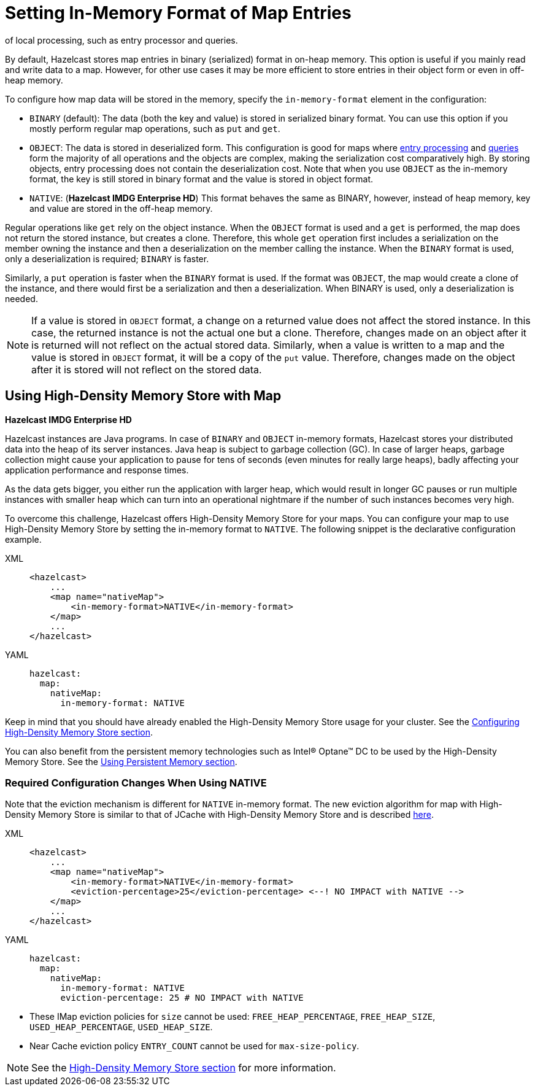 = Setting In-Memory Format of Map Entries
:description: By default, Hazelcast stores map entries in binary (serialized) format in on-heap memory. This option is useful if you mainly read and write data to a map. However, for other use cases it may be more efficient to store entries in their object form or even in off-heap memory.
of local processing, such as entry processor and queries.

[[setting-in-memory-format]]

{description}

To configure how map data will be stored in the memory, specify the `in-memory-format` element in the configuration:

* `BINARY` (default): The data (both the key and value) is stored in serialized
binary format. You can use this option if you mostly perform regular map
operations, such as `put` and `get`.
* `OBJECT`: The data is stored in deserialized form. This configuration is
good for maps where xref:computing:entry-processor.adoc[entry processing] and xref:query:how-distributed-query-works.adoc[queries] form the majority of all
operations and the objects are complex, making the serialization cost comparatively
high. By storing objects, entry processing does not contain the deserialization
cost. Note that when you use `OBJECT` as the in-memory format, the key is still
stored in binary format and the value is stored in object format.
* `NATIVE`: ([navy]*Hazelcast IMDG Enterprise HD*) This format behaves the same as
BINARY, however, instead of heap memory, key and value are stored in the off-heap
memory.

Regular operations like `get` rely on the object instance. When the `OBJECT` format
is used and a `get` is performed, the map does not return the stored instance,
but creates a clone. Therefore, this whole `get` operation first includes a
serialization on the member owning the instance and then a deserialization on
the member calling the instance. When the `BINARY` format is used, only a
deserialization is required; `BINARY` is faster.

Similarly, a `put` operation is faster when the `BINARY` format is used. If the
format was `OBJECT`, the map would create a clone of the instance, and there would
first be a serialization and then a deserialization. When BINARY is used, only a
deserialization is needed.

NOTE: If a value is stored in `OBJECT` format, a change on a returned value does not
affect the stored instance. In this case, the returned instance is not the actual one
but a clone. Therefore, changes made on an object after it is returned will not reflect
on the actual stored data. Similarly, when a value is written to a map and the value is
stored in `OBJECT` format, it will be a copy of the `put` value. Therefore, changes made
on the object after it is stored will not reflect on the stored data.

[[using-high-density-memory-store-with-map]]
== Using High-Density Memory Store with Map

[navy]*Hazelcast IMDG Enterprise HD*

Hazelcast instances are Java programs. In case of `BINARY` and `OBJECT` in-memory
formats, Hazelcast stores your distributed data into the heap of its server instances.
Java heap is subject to garbage collection (GC). In case of larger heaps, garbage
collection might cause your application to pause for tens of seconds (even minutes
for really large heaps), badly affecting your application performance and response times.

As the data gets bigger, you either run the application with larger heap, which would
result in longer GC pauses or run multiple instances with smaller heap which can turn
into an operational nightmare if the number of such instances becomes very high.

To overcome this challenge, Hazelcast offers High-Density Memory Store for your maps.
You can configure your map to use High-Density Memory Store by setting the in-memory
format to `NATIVE`. The following snippet is the declarative configuration example.

[tabs] 
==== 
XML:: 
+ 
-- 
[source,xml]
----
<hazelcast>
    ...
    <map name="nativeMap">
        <in-memory-format>NATIVE</in-memory-format>
    </map>
    ...
</hazelcast>
----
--

YAML::
+
[source,yaml]
----
hazelcast:
  map:
    nativeMap:
      in-memory-format: NATIVE
----
====

Keep in mind that you should have already enabled the High-Density Memory Store
usage for your cluster. See the xref:storage:high-density-memory.adoc#configuring-high-density-memory-store[Configuring High-Density Memory Store section].

You can also benefit from the persistent memory technologies such as
Intel(R) Optane(TM) DC to be used by the High-Density Memory Store. See the
xref:storage:high-density-memory.adoc#using-persistent-memory[Using Persistent Memory section].

[[required-configuration-changes-when-using-native]]
=== Required Configuration Changes When Using NATIVE

Note that the eviction mechanism is different for `NATIVE` in-memory format.
The new eviction algorithm for map with High-Density Memory Store is similar
to that of JCache with High-Density Memory Store and is described xref:jcache:icache.adoc#eviction-algorithm[here].

[tabs] 
==== 
XML:: 
+ 
-- 
[source,xml]
----
<hazelcast>
    ...
    <map name="nativeMap">
        <in-memory-format>NATIVE</in-memory-format>
        <eviction-percentage>25</eviction-percentage> <--! NO IMPACT with NATIVE -->
    </map>
    ...
</hazelcast>
----
--

YAML::
+
[source,yaml]
----
hazelcast:
  map:
    nativeMap:
      in-memory-format: NATIVE
      eviction-percentage: 25 # NO IMPACT with NATIVE
----
====

* These IMap eviction policies for `size` cannot be used: `FREE_HEAP_PERCENTAGE`,
`FREE_HEAP_SIZE`, `USED_HEAP_PERCENTAGE`, `USED_HEAP_SIZE`.
* Near Cache eviction policy `ENTRY_COUNT` cannot be used for
`max-size-policy`.

NOTE: See the xref:storage:high-density-memory.adoc[High-Density Memory Store section]
for more information.